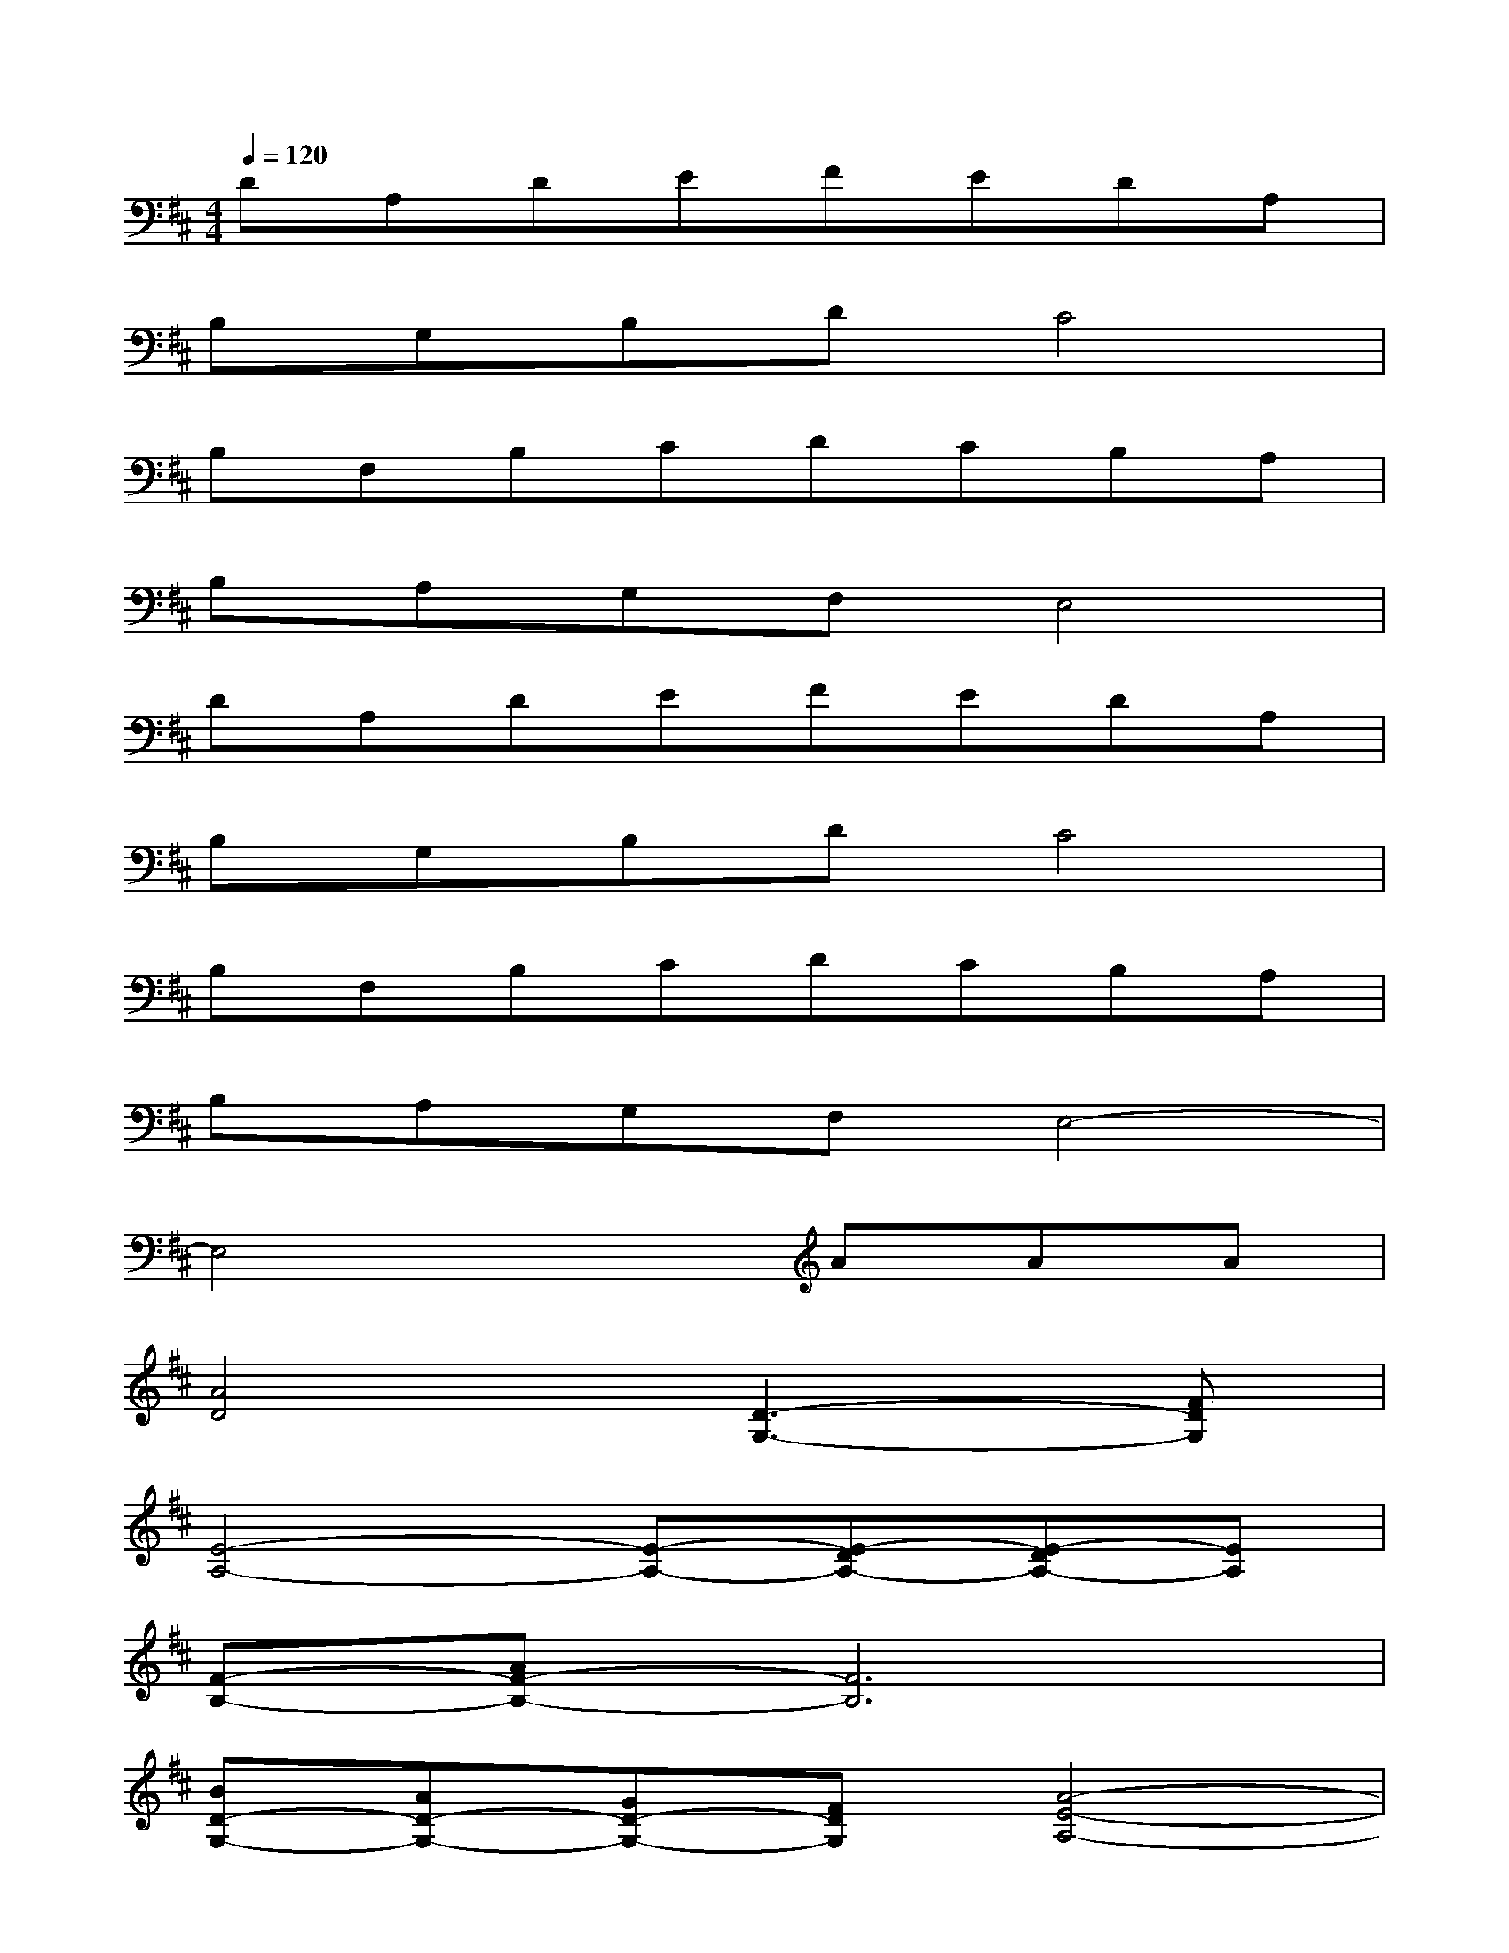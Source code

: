 X:1
T:
M:4/4
L:1/8
Q:1/4=120
K:D%2sharps
V:1
DA,DEFEDA,|
B,G,B,DC4|
B,F,B,CDCB,A,|
B,A,G,F,E,4|
DA,DEFEDA,|
B,G,B,DC4|
B,F,B,CDCB,A,|
B,A,G,F,E,4-|
E,4xAAA|
[A4D4][D3-G,3-][FDG,]|
[E4-A,4-][E-A,-][E-DA,-][E-DA,-][EA,]|
[F-B,-][AF-B,-][F6B,6]|
[BD-G,-][AD-G,-][GD-G,-][FDG,][A4-E4-A,4-]|
[A2E2-A,2-][E2A,2][BD-G,-][AD-G,-][GD-G,-][FDG,]|
[AE-A,-][E3A,3][F2-B,2-][AF-B,-][F-B,-]|
[F4B,4][GD-G,-][GD-G,-][GD-G,-][FDG,]